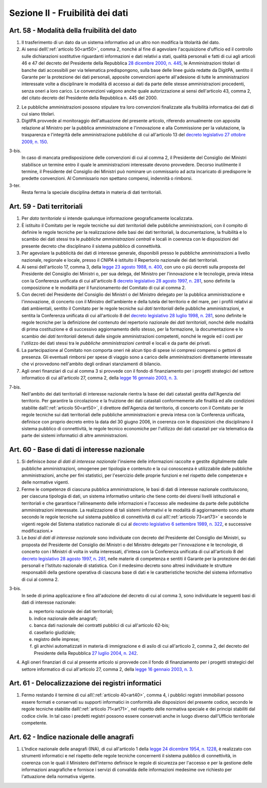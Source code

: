 Sezione II - Fruibilità dei dati
********************************

Art. 58 - Modalità della fruibilità del dato
............................................

1. Il trasferimento di un dato da un sistema informativo ad un altro non
   modifica la titolarità del dato.

2. Ai sensi dell\\':ref:`articolo 50<art50>`, comma 2, nonchè al fine di
   agevolare l'acquisizione d'ufficio ed il controllo sulle dichiarazioni
   sostitutive riguardanti informazioni e dati relativi a stati, qualità
   personali e fatti di cui agli articoli 46 e 47 del decreto del Presidente
   della Repubblica `28 dicembre 2000, n. 445`_, le Amministrazioni titolari di
   banche dati accessibili per via telematica predispongono, sulla base delle
   linee guida redatte da DigitPA, sentito il Garante per la protezione dei
   dati personali, apposite convenzioni aperte all'adesione di tutte le
   amministrazioni interessate volte a disciplinare le modalità di accesso ai
   dati da parte delle stesse amministrazioni procedenti, senza oneri a loro
   carico. Le convenzioni valgono anche quale autorizzazione ai sensi
   dell'articolo 43, comma 2, del citato decreto del Presidente della
   Repubblica n. 445 del 2000.

2. Le pubbliche amministrazioni possono stipulare tra loro convenzioni
   finalizzate alla fruibilità informatica dei dati di cui siano titolari.

3. DigitPA provvede al monitoraggio dell'attuazione del presente articolo,
   riferendo annualmente con apposita relazione al Ministro per la pubblica
   amministrazione e l'innovazione e alla Commissione per la valutazione, la
   trasparenza e l'integrità delle amministrazione pubbliche di cui
   all'articolo 13 del `decreto legislativo 27 ottobre 2009, n. 150`_.

3-bis. 
   In caso di mancata predisposizione delle convenzioni di cui al comma 2, il
   Presidente del Consiglio dei Ministri stabilisce un termine entro il quale
   le amministrazioni interessate devono provvedere. Decorso inutilmente il
   termine, il Presidente del Consiglio dei Ministri può nominare un
   commissario ad acta incaricato di predisporre le predette convenzioni. Al
   Commissario non spettano compensi, indennità o rimborsi. 
   
3-ter. 
   Resta ferma la speciale disciplina dettata in materia di dati territoriali.

Art. 59 - Dati territoriali
...........................

1. Per *dato territoriale* si intende qualunque informazione geograficamente
   localizzata.

2. È istituito il Comitato per le regole tecniche sui *dati territoriali* delle
   pubbliche amministrazioni, con il compito di definire le regole tecniche per
   la realizzazione delle basi dei dati territoriali, la documentazione, la
   fruibilità e lo scambio dei dati stessi tra le *pubbliche amministrazioni
   centrali* e locali in coerenza con le disposizioni del presente decreto che
   disciplinano il sistema pubblico di connettività.

3. Per agevolare la pubblicità dei dati di interesse generale, disponibili
   presso le pubbliche amministrazioni a livello nazionale, regionale e locale,
   presso il *CNIPA* è istituito il Repertorio nazionale dei dati territoriali.
 
4. Ai sensi dell'articolo 17, comma 3, della `legge 23 agosto 1988, n. 400`_,
   con uno o più decreti sulla proposta del Presidente del Consiglio dei
   Ministri o, per sua delega, del Ministro per l'innovazione e le tecnologie,
   previa intesa con la Conferenza unificata di cui all'articolo 8 `decreto
   legislativo 28 agosto 1997, n. 281`_, sono definite la composizione e le
   modalità per il funzionamento del Comitato di cui al comma 2.

5. Con decreti del Presidente del Consiglio dei Ministri o del Ministro
   delegato per la pubblica amministrazione e l'innovazione,
   di concerto con il Ministro dell'ambiente e della tutela del territorio e
   del mare, per i profili relativi ai dati ambientali,
   sentito il Comitato per le regole tecniche sui *dati territoriali* delle
   pubbliche amministrazioni, e sentita la Conferenza unificata di cui
   all'articolo 8 del `decreto legislativo 28 luglio 1998, n. 281`_, sono
   definite le regole tecniche per la definizione del contenuto del repertorio
   nazionale dei *dati territoriali*, nonché delle modalità di prima
   costituzione e di successivo aggiornamento dello stesso, per la formazione,
   la documentazione e lo scambio dei *dati territoriali* detenuti dalle
   singole amministrazioni competenti, nonché le regole ed i costi per
   l'utilizzo dei dati stessi tra le *pubbliche amministrazioni centrali* e
   locali e da parte dei privati.
 
6. La partecipazione al Comitato non comporta oneri nè alcun tipo di spese ivi
   compresi compensi o gettoni di presenza. Gli eventuali rimborsi per spese di
   viaggio sono a carico delle amministrazioni direttamente interessate che vi
   provvedono nell'ambito degli ordinari stanziamenti di bilancio.

7. Agli oneri finanziari di cui al comma 3 si provvede con il fondo di
   finanziamento per i progetti strategici del settore informatico di
   cui all'articolo 27, comma 2, della `legge 16 gennaio 2003, n. 3`_.

7-bis.
   Nell'ambito dei dati territoriali di interesse nazionale rientra la base dei
   dati catastali gestita dall'Agenzia del territorio. Per garantire la
   circolazione e la fruizione dei dati catastali conformemente alle finalità
   ed alle condizioni stabilite dall\\':ref:`articolo 50<art50>`, il direttore
   dell'Agenzia del territorio, di concerto con il Comitato per le regole
   tecniche sui dati territoriali delle pubbliche amministrazioni e previa
   intesa con la Conferenza unificata, definisce con proprio decreto entro la
   data del 30 giugno 2006, in coerenza con le disposizioni che disciplinano il
   sistema pubblico di connettività, le regole tecnico economiche per
   l'utilizzo dei dati catastali per via telematica da parte dei sistemi
   informatici di altre amministrazioni.
 
Art. 60 - Base di dati di interesse nazionale 
.............................................

1. Si definisce *base di dati di interesse nazionale* l'insieme delle
   informazioni raccolte e gestite digitalmente dalle pubbliche
   amministrazioni, omogenee per tipologia e contenuto e la cui conoscenza è
   utilizzabile dalle pubbliche amministrazioni, anche per fini statistici, per
   l'esercizio delle proprie
   funzioni e nel rispetto delle competenze e delle normative vigenti. 

2. Ferme le competenze di ciascuna pubblica amministrazione, le basi di dati di
   interesse nazionale costituiscono, per ciascuna tipologia di dati, un
   sistema informativo unitario che tiene conto dei diversi livelli
   istituzionali e territoriali e che garantisce l'allineamento delle
   informazioni e l'accesso alle medesime da parte delle pubbliche
   amministrazioni interessate. La realizzazione di tali sistemi informativi e
   le modalità di aggiornamento sono attuate secondo le regole tecniche sul
   sistema pubblico di connettività di cui all\\':ref:`articolo 73<art73>` e
   secondo le vigenti regole del Sistema statistico nazionale di cui al
   `decreto legislativo 6 settembre 1989, n. 322`_, e successive
   modificazioni.»

3. Le *basi di dati di interesse nazionale* sono individuate con decreto del
   Presidente del Consiglio dei Ministri, su proposta del Presidente del
   Consiglio dei Ministri o del Ministro delegato per l'innovazione e le
   tecnologie, di concerto con i Ministri di volta in volta interessati,
   d'intesa con la Conferenza unificata di cui all'articolo 8 del `decreto
   legislativo 28 agosto 1997, n. 281`_, nelle materie di competenza e sentiti
   il Garante per la protezione dei dati personali e l'Istituto nazionale di
   statistica. Con il medesimo decreto
   sono altresì individuate le strutture responsabili della gestione operativa
   di ciascuna base di dati e le caratteristiche tecniche del sistema
   informativo di cui al comma 2. 

3-bis.
   In sede di prima applicazione e fino all'adozione del decreto di cui al
   comma 3, sono individuate le seguenti basi di dati di interesse nazionale:
   
   a) repertorio nazionale dei dati territoriali; 
   b) indice nazionale delle anagrafi; 
   c) banca dati nazionale dei contratti pubblici di cui all'articolo 62-bis;
   d) casellario giudiziale; 
   e) registro delle imprese; 
   f) gli archivi automatizzati in materia di immigrazione e di asilo di cui
      all'articolo 2, comma 2, del decreto del Presidente della Repubblica 
      `27 luglio 2004, n. 242`_.

4. Agli oneri finanziari di cui al presente articolo si provvede con il fondo
   di finanziamento per i progetti strategici del settore informatico di cui
   all'articolo 27, comma 2, della `legge 16 gennaio 2003, n. 3`_. 

Art. 61 - Delocalizzazione dei registri informatici 
...................................................
 
1. Fermo restando il termine di cui all\\':ref:`articolo 40<art40>`, comma 4, 
   i pubblici registri immobiliari possono essere formati e conservati su
   supporti informatici in conformità alle disposizioni del presente codice,
   secondo le regole tecniche stabilite dall\\':ref:`articolo 71<art71>`, nel
   rispetto delle normativa speciale e dei principi stabiliti dal codice
   civile. In tal caso i predetti registri possono essere conservati anche in
   luogo diverso dall'Ufficio territoriale competente. 

Art. 62 - Indice nazionale delle anagrafi 
.........................................

1. L'Indice nazionale delle anagrafi (INA), di cui all'articolo 1 della `legge
   24 dicembre 1954, n. 1228`_, è realizzato con strumenti informatici e nel
   rispetto delle regole tecniche concernenti il sistema pubblico di
   connettività, in coerenza con le quali il Ministero dell'interno definisce
   le regole di sicurezza per l'accesso e per la gestione delle informazioni
   anagrafiche e fornisce i servizi di convalida delle informazioni medesime
   ove richiesto per l'attuazione della normativa vigente.

.. _`decreto legislativo 28 luglio 1998, n. 281`: http://www.normattiva.it/uri-res/N2Ls?urn:nir:stato:decreto.legislativo:1998-07-28;281!vig=
.. _`decreto legislativo 28 agosto 1997, n. 281`: http://www.normattiva.it/uri-res/N2Ls?urn:nir:stato:decreto.legislativo:1997-08-28;281!vig=
.. _`decreto legislativo 28 febbraio 2005, n. 42`: http://www.normattiva.it/uri-res/N2Ls?urn:nir:stato:decreto.legislativo:2005-02-28;42!vig=
.. _`legge 23 agosto 1988, n. 400`: http://www.normattiva.it/uri-res/N2Ls?urn:nir:stato:legge:1988-08-23;400!vig=
.. _`legge 16 gennaio 2003, n. 3`: http://www.normattiva.it/uri-res/N2Ls?urn:nir:stato:legge:2003-01-16;3!vig=
.. _`legge 24 dicembre 1954, n. 1228`: http://www.normattiva.it/uri-res/N2Ls?urn:nir:stato:legge:1954-12-24;1228!vig=
.. _`28 dicembre 2000, n. 445`: http://www.normattiva.it/uri-res/N2Ls?urn:nir:stato:decreto.del.presidente.della.repubblica:2000-12-28;445!vig=
.. _`decreto legislativo 27 ottobre 2009, n. 150`: http://www.normattiva.it/uri-res/N2Ls?urn:nir:stato:decreto.legislativo:2009-10-27;150!vig=
.. _`27 luglio 2004, n. 242`: http://www.normattiva.it/uri-res/N2Ls?urn:nir:stato:decreto.del.presidente.della.repubblica:2004-07-27;242!vig=
.. _`decreto legislativo 6 settembre 1989, n. 322`: http://www.normattiva.it/uri-res/N2Ls?urn:nir:stato:decreto.legislativo:1989-09-06;322!vig=
